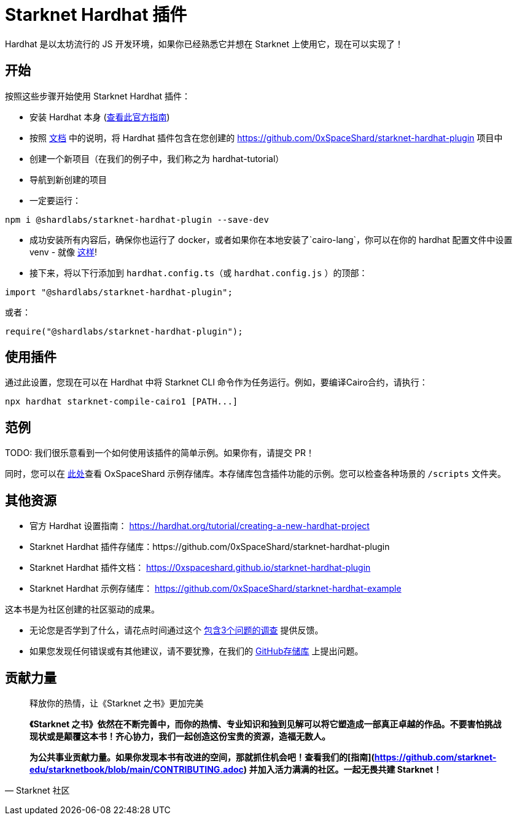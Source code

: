 [id="hardhat"]

= Starknet Hardhat 插件

Hardhat 是以太坊流行的 JS 开发环境，如果你已经熟悉它并想在 Starknet 上使用它，现在可以实现了！

== 开始

按照这些步骤开始使用 Starknet Hardhat 插件：

* 安装 Hardhat 本身 (https://hardhat.org/tutorial/creating-a-new-hardhat-project[查看此官方指南])
* 按照 https://0xspaceshard.github.io/starknet-hardhat-plugin[文档] 中的说明，将 Hardhat 插件包含在您创建的 https://github.com/0xSpaceShard/starknet-hardhat-plugin 项目中
* 创建一个新项目（在我们的例子中，我们称之为 hardhat-tutorial）
* 导航到新创建的项目
* 一定要运行：

[source, bash]
----
npm i @shardlabs/starknet-hardhat-plugin --save-dev
----

* 成功安装所有内容后，确保你也运行了 docker，或者如果你在本地安装了`cairo-lang`，你可以在你的 hardhat 配置文件中设置 venv - 就像 https://0xspaceshard.github.io/starknet-hardhat-plugin/docs/intro#existing-virtual-environment[这样]!

* 接下来，将以下行添加到 `hardhat.config.ts`（或 `hardhat.config.js` ）的顶部：

[source, bash]
----
import "@shardlabs/starknet-hardhat-plugin";
----

或者：

[source, bash]
----
require("@shardlabs/starknet-hardhat-plugin");
----

== 使用插件

通过此设置，您现在可以在 Hardhat 中将 Starknet CLI 命令作为任务运行。例如，要编译Cairo合约，请执行：

[source, bash]
----
npx hardhat starknet-compile-cairo1 [PATH...] 
----

== 范例

[注]
====
TODO: 我们很乐意看到一个如何使用该插件的简单示例。如果你有，请提交 PR！
====

同时，您可以在 https://github.com/0xSpaceShard/starknet-hardhat-example[此处]查看 OxSpaceShard 示例存储库。本存储库包含插件功能的示例。您可以检查各种场景的 `/scripts` 文件夹。

== 其他资源

- 官方 Hardhat 设置指南： https://hardhat.org/tutorial/creating-a-new-hardhat-project
- Starknet Hardhat 插件存储库：https://github.com/0xSpaceShard/starknet-hardhat-plugin
- Starknet Hardhat 插件文档： https://0xspaceshard.github.io/starknet-hardhat-plugin
- Starknet Hardhat 示例存储库： https://github.com/0xSpaceShard/starknet-hardhat-example

[注]
====
这本书是为社区创建的社区驱动的成果。

* 无论您是否学到了什么，请花点时间通过这个 https://a.sprig.com/WTRtdlh2VUlja09lfnNpZDo4MTQyYTlmMy03NzdkLTQ0NDEtOTBiZC01ZjAyNDU0ZDgxMzU=[包含3个问题的调查] 提供反馈。
* 如果您发现任何错误或有其他建议，请不要犹豫，在我们的 https://github.com/starknet-edu/starknetbook/issues[GitHub存储库] 上提出问题。
====



== **贡献力量**

> 释放你的热情，让《Starknet 之书》更加完美
> 
> 
> *《Starknet 之书》依然在不断完善中，而你的热情、专业知识和独到见解可以将它塑造成一部真正卓越的作品。不要害怕挑战现状或是颠覆这本书！齐心协力，我们一起创造这份宝贵的资源，造福无数人。*
> 
> *为公共事业贡献力量。如果你发现本书有改进的空间，那就抓住机会吧！查看我们的[指南](https://github.com/starknet-edu/starknetbook/blob/main/CONTRIBUTING.adoc) 并加入活力满满的社区。一起无畏共建 Starknet！*
> 

— Starknet 社区
